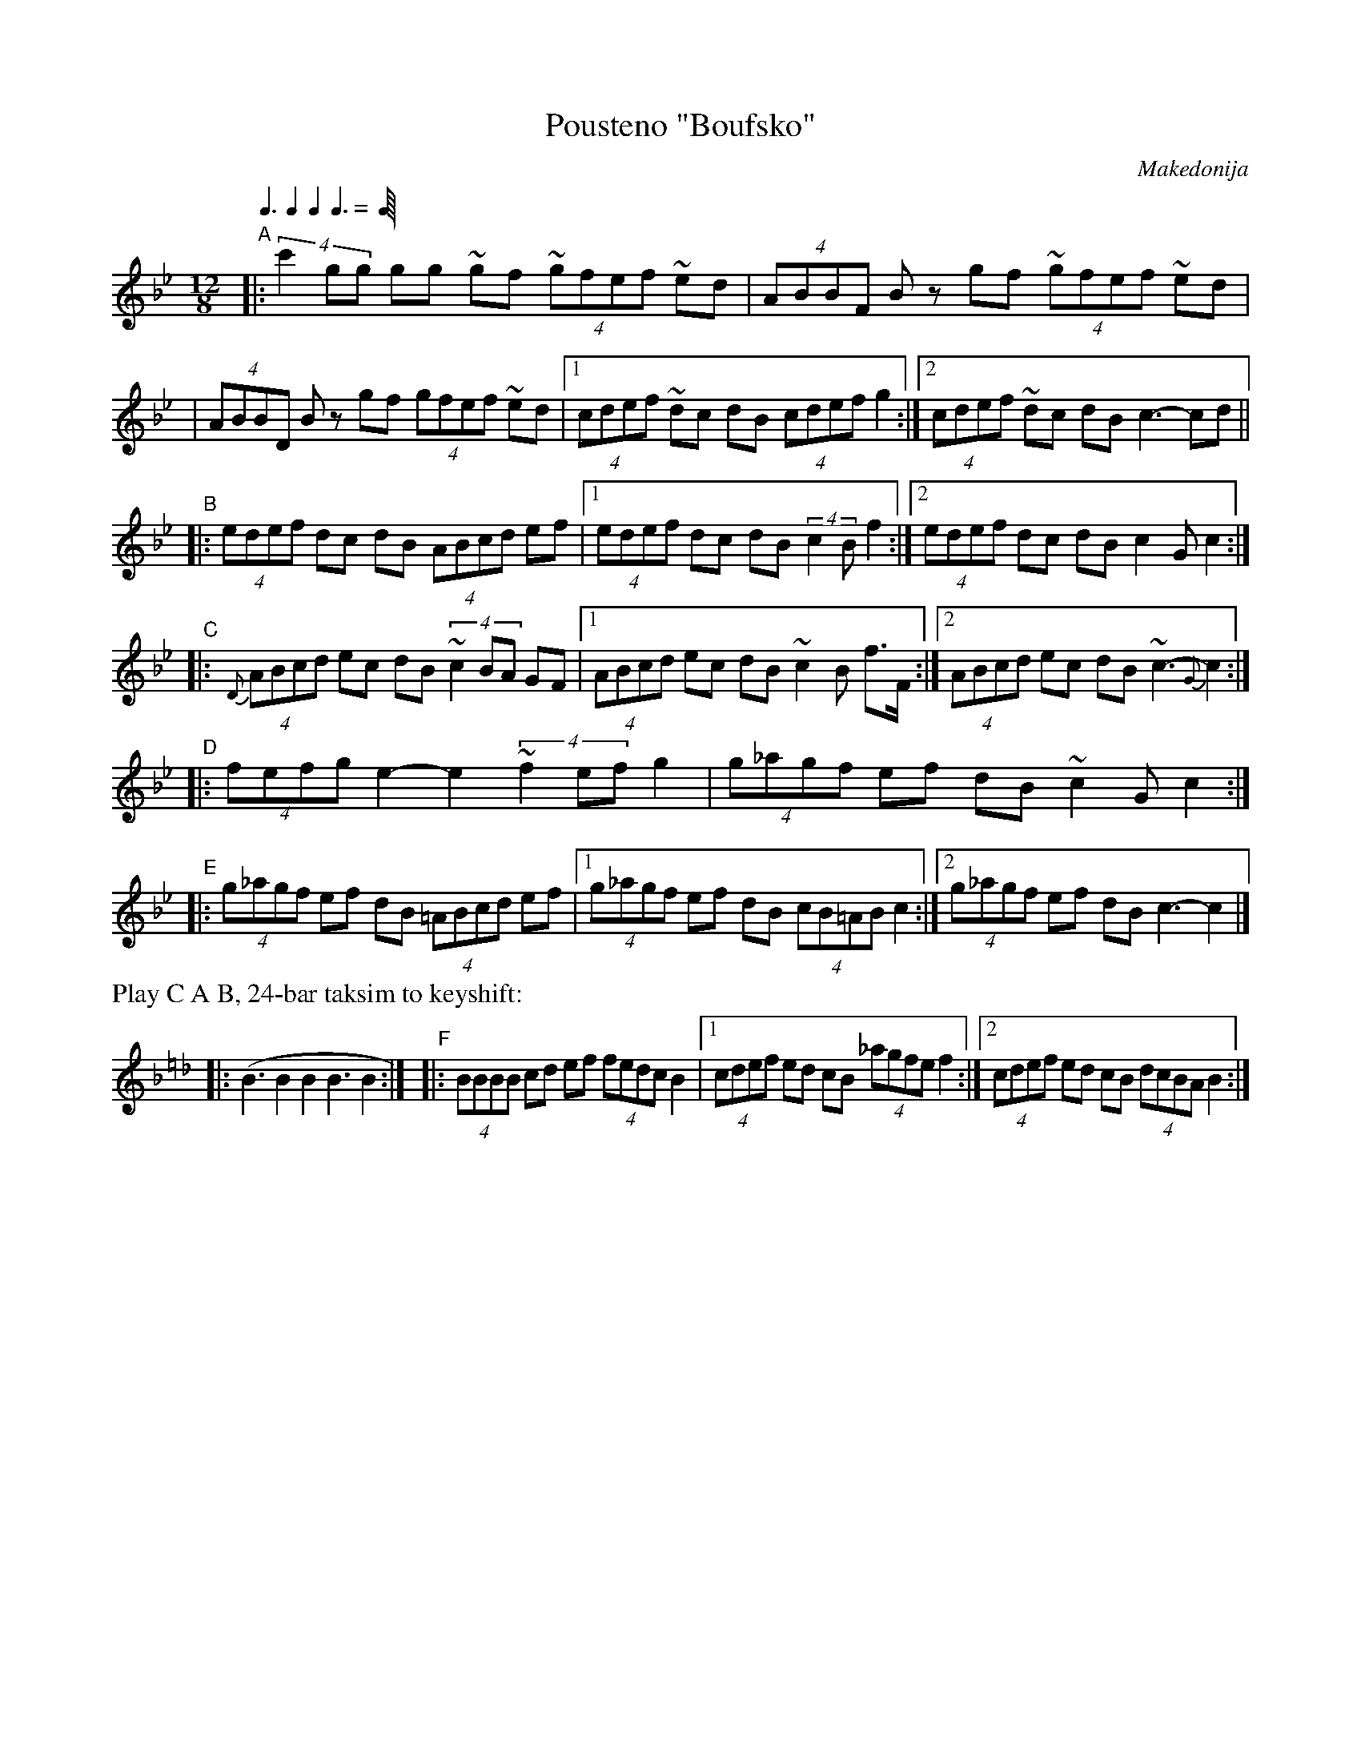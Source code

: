X: 1
T: Pousteno "Boufsko"
O: Makedonija
S: handwritten MS from David Skidmore
Q: 3/8 2/8 2/8 3/8 2/8
M: 12/8
L: 1/8
K: Cdor
"A"|: (4:3:3c'2gg gg ~gf (4~gfef ~ed | (4ABBF Bz gf (4~gfef ~ed |
   |  (4ABBD Bz gf (4gfef ~ed |1 (4cdef ~dc dB (4cdef g2 :|2 (4cdef ~dc dB c3- cd ||
"B"|: (4edef dc dB (4ABcd ef |1 (4edef dc dB (4:3:2c2B f2 :|2 (4edef dc dB c2G c2 :|
"C"|: {D}(4ABcd ec dB (4:3:3~c2BA GF |1 (4ABcd ec dB ~c2B f>F :|2 (4ABcd ec dB ~c3- {G}c2 :|
"D"|: (4fefg e2- e2 (4:3:3~f2ef g2 | (4g_agf ef dB ~c2G c2 :|
"E"|: (4g_agf ef dB (4=ABcd ef |1 (4g_agf ef dB (4cB=AB c2 :|2 (4g_agf ef dB c3- c2 |]
%%text Play C A B, 24-bar taksim to keyshift:
K:BbLyd=e_d
|: (B3 B2 B2 B3 B2 :|\
"F"|: (4BBBB cd ef (4fedc B2 |1 (4cdef ed cB (4_agfe f2 :|2 (4cdef ed cB (4dcBA B2 :|
